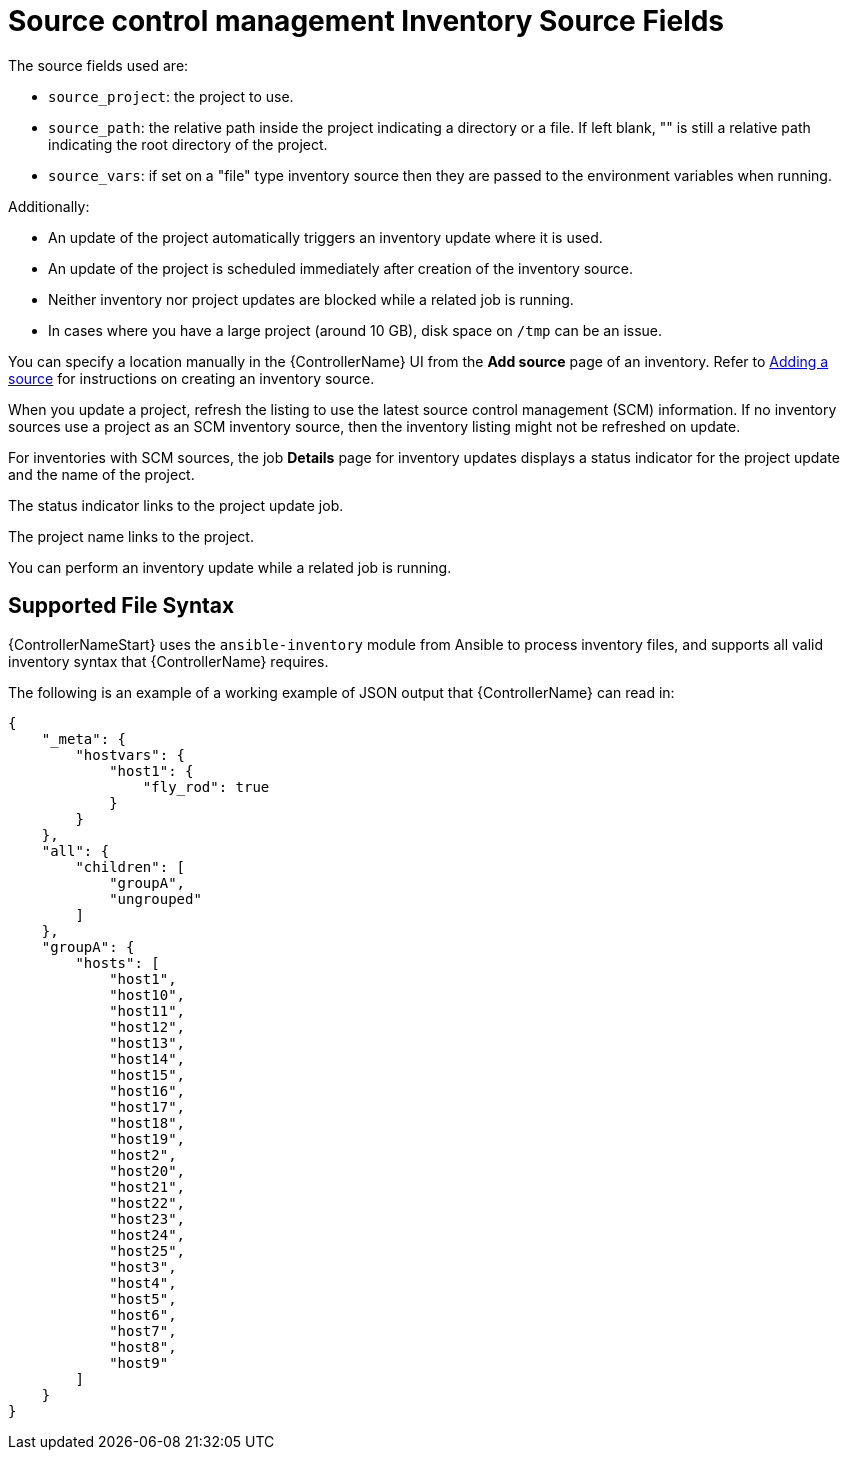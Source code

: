 [id="ref-controller-scm-inv-source-fields"]

= Source control management Inventory Source Fields

The source fields used are:

* `source_project`: the project to use.
* `source_path`: the relative path inside the project indicating a directory or a file. 
If left blank, "" is still a relative path indicating the root directory of the project.
* `source_vars`: if set on a "file" type inventory source then they are passed to the environment variables when running.

Additionally:

* An update of the project automatically triggers an inventory update where it is used. 
* An update of the project is scheduled immediately after creation of the inventory source. 
* Neither inventory nor project updates are blocked while a related job is running. 
* In cases where you have a large project (around 10 GB), disk space on `/tmp` can be an issue.

You can specify a location manually in the {ControllerName} UI from the *Add source* page of an inventory. 
Refer to link:{URLControllerUserGuide}/controller-inventories#proc-controller-add-source[Adding a source] for instructions on creating an inventory source.

When you update a project, refresh the listing to use the latest source control management (SCM) information. 
If no inventory sources use a project as an SCM inventory source, then the inventory listing might not be refreshed on update.

For inventories with SCM sources, the job *Details* page for inventory updates displays a status indicator for the project update and the name of the project. 

The status indicator links to the project update job. 

The project name links to the project.

//image:jobs-details-scm-sourced-inventories.png[SCM sourced inventories]

You can perform an inventory update while a related job is running.

== Supported File Syntax

{ControllerNameStart} uses the `ansible-inventory` module from Ansible to process inventory files, and supports all valid inventory syntax that {ControllerName} requires.

The following is an example of a working example of JSON output that {ControllerName} can read in:

----
{
    "_meta": {
        "hostvars": {
            "host1": {
                "fly_rod": true
            }
        }
    },
    "all": {
        "children": [
            "groupA",
            "ungrouped"
        ]
    },
    "groupA": {
        "hosts": [
            "host1",
            "host10",
            "host11",
            "host12",
            "host13",
            "host14",
            "host15",
            "host16",
            "host17",
            "host18",
            "host19",
            "host2",
            "host20",
            "host21",
            "host22",
            "host23",
            "host24",
            "host25",
            "host3",
            "host4",
            "host5",
            "host6",
            "host7",
            "host8",
            "host9"
        ]
    }
} 
----

